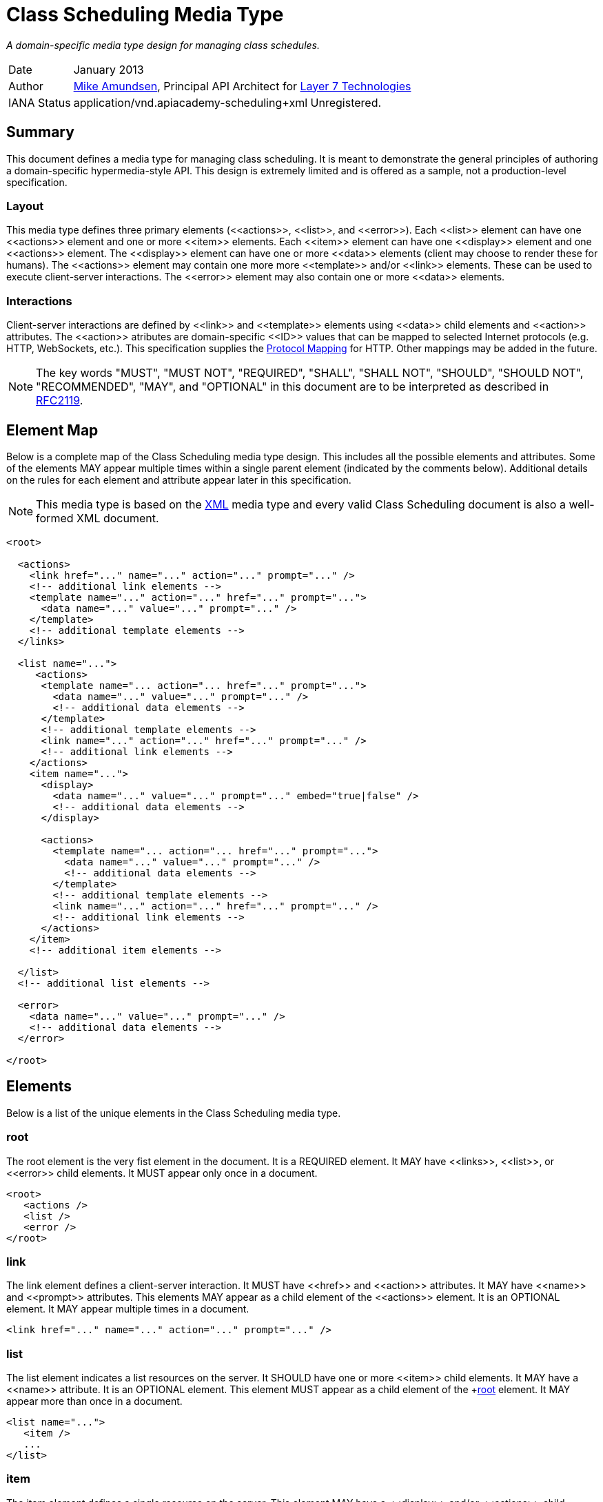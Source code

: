 = Class Scheduling Media Type

_A domain-specific media type design for managing class schedules._

[horizontal]
Date:: January 2013
Author:: http://twitter.com/mamund[Mike Amundsen], 
Principal API Architect for http://layer7tech.com[Layer 7 Technologies] 
IANA Status:: +application/vnd.apiacademy-scheduling+xml+ Unregistered.

[[summary]]
== Summary
This document defines a media type for managing class scheduling. It is meant 
to demonstrate the general principles of authoring a domain-specific 
hypermedia-style API. This design is extremely limited and is offered as a 
sample, not a production-level specification.

=== Layout
This media type defines three primary elements (+<<actions>>+, +<<list>>+, and
+<<error>>+). Each +<<list>>+ element can have one +<<actions>>+ element and 
one or more +<<item>>+ elements.
Each +<<item>>+ element can have one +<<display>>+ element and one +<<actions>>+
element. The +<<display>>+ element can have one or more +<<data>>+ elements 
(client may choose to render these for humans). The +<<actions>>+ element
may contain one more more +<<template>>+ and/or +<<link>>+ elements. These can
be used to execute client-server interactions. The +<<error>>+ element may 
also contain one or more +<<data>>+ elements. 

=== Interactions
Client-server interactions are defined by +<<link>>+ and +<<template>>+ elements
using +<<data>>+ child elements and +<<action>>+ attributes. The +<<action>>+ 
atributes are domain-specific +<<ID>>+ values that can be mapped to selected
Internet protocols (e.g. HTTP, WebSockets, etc.). This specification supplies
the <<protocol-mapping, Protocol Mapping>> for HTTP. Other mappings may be added
in the future.


[NOTE]
The key words "MUST", "MUST NOT", "REQUIRED", "SHALL", "SHALL NOT", "SHOULD", 
"SHOULD NOT", "RECOMMENDED", "MAY", and "OPTIONAL" in this document are to be 
interpreted as described in http://tools.ietf.org/html/rfc2119[RFC2119].

[[element-map]]
== Element Map
Below is a complete map of the Class Scheduling media type design. This 
includes all the possible elements and attributes. Some of the elements MAY
appear multiple times within a single parent element (indicated by the 
comments below). Additional details on the rules for each element and attribute
appear later in this specification.

[NOTE]
This media type is based on the http://www.w3.org/TR/xml/[XML] media type and
every valid Class Scheduling document is also a well-formed XML document. 

----
<root>
  
  <actions>
    <link href="..." name="..." action="..." prompt="..." />
    <!-- additional link elements -->
    <template name="..." action="..." href="..." prompt="...">
      <data name="..." value="..." prompt="..." /> 
    </template>
    <!-- additional template elements -->
  </links>
  
  <list name="...">
     <actions>
      <template name="... action="... href="..." prompt="...">
        <data name="..." value="..." prompt="..." />
        <!-- additional data elements -->
      </template>
      <!-- additional template elements -->
      <link name="..." action="..." href="..." prompt="..." />
      <!-- additional link elements -->
    </actions>
    <item name="...">
      <display>
        <data name="..." value="..." prompt="..." embed="true|false" />
        <!-- additional data elements -->
      </display>
  
      <actions>
        <template name="... action="... href="..." prompt="...">
          <data name="..." value="..." prompt="..." />
          <!-- additional data elements -->
        </template>
        <!-- additional template elements -->
        <link name="..." action="..." href="..." prompt="..." />
        <!-- additional link elements -->
      </actions>
    </item>
    <!-- additional item elements -->
  
  </list>
  <!-- additional list elements -->
  
  <error>
    <data name="..." value="..." prompt="..." />
    <!-- additional data elements -->
  </error> 

</root>
----

[[elements]]
== Elements
Below is a list of the unique elements in the Class Scheduling media type.  

[[root]]
=== root
The +root+ element is the very fist element in the document. It is a REQUIRED
element. It MAY have +<<links>>+, +<<list>>+, or +<<error>>+ child elements.
It MUST appear only once in a document.

----
<root>
   <actions />
   <list />
   <error />
</root>
----

[[link]]
=== link
The +link+ element defines a client-server interaction. It MUST have
+<<href>>+ and +<<action>>+ attributes. It MAY have +<<name>>+ and +<<prompt>>+
attributes. This elements MAY appear as a child element of the +<<actions>>+ element. 
It is an OPTIONAL element. It MAY appear multiple times in a document.

----
<link href="..." name="..." action="..." prompt="..." />
----

[[list]]
=== list
The +list+ element indicates a list resources on the server. It SHOULD have
one or more +<<item>>+ child elements. It MAY have a +<<name>>+ attribute.
It is an OPTIONAL element. This element MUST appear as a child element of
the +<<root>> element. It MAY appear more than once in a document.

----
<list name="...">
   <item />
   ...
</list>
----

[[item]]
=== item
The +item+ element defines a single resource on the server. This element
MAY have a +<<display>>+ and/or +<<actions>>+ child element. It MAY have a
+<<name>>+ attribute. It is an OPTIONAL element. This element MUST appear
as a child element of the +<<list>>+ element. It MAY appear more than once
in a +<<list>>+ element.

----
<item name="...">
   <display />
   <actions />
</item>
----

[[display]]
=== display
The +display+ element defines a set of display values for an +<<item>>+. This
element SHOULD have one or more +<<data>>+ child elements. It is an OPTIONAL
element. It MAY appear as a child element of the +<<item>>+ element. This
element MUST appear no more than once in an +<<item>>+ element.

----
<display>
   <data />
   ...
</display>
----

[[data]]
=== data
The +data+ element defines a data-point in the document. This element MUST
have +<<name>>+ and +<<value>>+ attributes. It MAY have +<<prompt>>+ and
+<<embed>>+ attributes. This is an OPTIONAL element. It MAY appear as a
child element of +<<template>>+, +<<display>>+, and +<<error>>+ elements. It 
MAY occur multiple times.

----
<data name="..." value="..." prompt="..." embed="true|false" />
----

[[actions]]
=== actions
The +actions+ element contains a list of possible client-server interactions.
It SHOULD have one or more +<<template>>+ and/or +<<link>>+ child elements.
This is an OPTIONAL element. The +actions+ element MAY appear as a 
child of the +<<root>>+, +<<list>>+, or  +<<item>>+ element. If it does appear
as a child element, it MUST appear only once in that element.

----
<actions>
   <template />
   ...
   <link />
   ...
</actions>
----

[[template]]
=== template
The +template+ element is used to define a client-server interaction. This
elemust MUST have +<<href>>+ and +<<action>>+ attributes and MAY have
a +<<name>>+ attribute. It MAY have one or more +<<data>>+ child elements.
This is an OPTIONAL element. The +template+ element MAY appear as a child 
of the +<<actions>>+ element. It can occur multiple times.

----
<template href="..." name="..." action="...">
  <data />
</template>
----

[[error]]
=== error
The +error+ element is used to indicate any details regarding an error that
occurred in the last request. It SHOULD have one or more +<<data>>+ child 
elements. This is an OPTIONAL element. The +error+ element MAY appear as a 
child of the +<<root>>+ element. It MUST appear only once in a document.

----
<error>
   <data />
   ...
</error>
----

[[attributes]]
== Attributes
Below are the unique attributes in the Class Scheduling media type.

[[name]]
=== name

The +name+ attribute is used to identify the element. This does not need to
be a unique value in the document (e.g. there can be more than one 
+name="product"+ in the same document). This value for this attribute MUST 
NOT be left empty and it MUST be a valid <<ID>> value.

[[value]]
=== value
The +value+ attribute is used to hold general strings. The value of this 
attribute MAY be left empty and MUST be a valid <<TEXT>> value.

[[action]]
=== action
The +action+ attribute holds the identifier of the action the client can
execute. The value of this attribute MUST be a valid <<ID>> value. 
For this release, the following values are understood.

See the <<protocol-mapping, Protocol Mapping>> section for details regarding
valid values for this attribute and on how to use HTTP and other protocols to
compose and execute requests.

[[href]]
=== href
The +href+ attribute holds the <<URI>> assoicated with the +<<action>>+. 
The value of this attribute MUST be a valid <<URI>> and MUST NOT be left empty.

[[prompt]]
=== prompt
The +prompt+ attribute holds the human-readable text associated with the 
+<<data>>+, +<<link>>+ or +<<template>>+ elements. The value of this attribute 
MUST be a valid <<TEXT>> value.

[[embed]]
=== embed
The +embed+ attribute indicates whether the associated +<<href>>+ value
should be treated as either a navigation (+embed="false"+) or a transclusion
(+embed="true"+). An example of a transclusion is the +img+ tag in HTML.
The value of this attribute  MUST NOT be left empty and MUST be a valid 
<<BOOLEAN>> value.

[[data-types]]
== Data Types
Below are the data types used in this media type.

[[ID]]
=== ID
ID tokens must begin with a letter ([A-Za-z]) and may be followed by any 
number of letters, digits ([0-9]), hyphens ("-"), underscores ("_"), 
colons (":"), and periods (".").

[[URI]]
=== URI
URI tokens are strings that conform to the http://tools.ietf.org/html/rfc3986[RFC3986]
specification.

[[TEXT]]
=== TEXT
TEXT values are meant to be "human readable" strings.

[[BOOLEAN]]
=== BOOLEAN
BOOLEAN values MUST be either +true+ or +false+.

[[protocol-mapping]]
== Protocol Mapping
This media type is designed to work with multiple Internet protocols. To
accompish this goal, the media type relies on +<<template>>+ and +<<link>>+ 
elements to define the client-server interactions. These elements each have an
+<<action>>+ attribute which indicates the type of interaction to execute.
It is these values which can be used as a guide when selecting the protocol-level
details needed to successfully execute the intended interaction.

=== HTTP
Below is the list of +<<action>>+ values defined in this specification along
with information on how to use the associated +<<template>>+ and +<<link>>+
elements of compose a valid Class Scheduling request for HTTP.

[horizontal]
add :: use the +<<data>>+ child elements to compose a POST request to the 
+<<href>>+ using the +application/x-www-form-urlencoded+ media type.
update ::  use the +<<data>>+ child elements to compose a PUT request to the 
+<<href>>+ using the +application/x-www-form-urlencoded+ media type.
remove :: use the +<<href>>+ to execute a DELETE request.
read :: use the +<<href>>+ to execute a GET request.
list :: use the +<<href>>+ to execute a GET request.
filter :: use the +<<data>>+ child elements to compose a <<URI>> querystring
for the +<<href>>+ and execute a GET request.
assign ::  use the +<<data>>+ child elements to compose a POST request to the 
+<<href>>+ using the +application/x-www-form-urlencoded+ media type.
unassign ::  use the +<<data>>+ child elements to compose a POST request to the 
+<<href>>+ using the +application/x-www-form-urlencoded+ media type.

[[extensions]]
== Extensions
This document describes the Class Scheduleing markup vocabulary. Markup from 
other vocabularies ("foreign markup") can be used in a Class Sheduling  
document. Any extensions to the this vocabulary MUST NOT redefine any elements, 
attributes, attribute values, or data types defined in this document.

This design may also be extended by creating a new <<protocol-mapping, Protocol 
Mapping>> for the existing +action+ values. Any new <<protocol-mapping, 
Protocol Mapping>> MUST NOT redefine any existing +action+ values and SHOULD 
NOT introduce any new +action+ values. 

Clients that do not recognize extensions to this vocabulary SHOULD ignore them.

[WARNING]
It is possible that future forward-compatible modifications to this 
specification will include new elements, attributes, attribute values, and 
data types. Extension designers should take care to prevent future 
modifications from breaking or redefining those extensions.

[[acknowledgements]]
== Acknowledgements
This work was done with the support of http://layer7tech.com[Layer 7 Technologies]
as part of a series of articles for the http://infoq.com[InfoQ] Web site.

[[references]]
== References
The following external documents are referenced within this specification:

 * http://tools.ietf.org/html/rfc2119[Key words for use in RFCs to Indicate Requirement Levels]
 * http://tools.ietf.org/html/rfc3986[Uniform Resource Identifier (URI): Generic Syntax]
 * http://www.w3.org/TR/xml/[Extensible Markup Language (XML) 1.0 (Fifth Edition)] 
